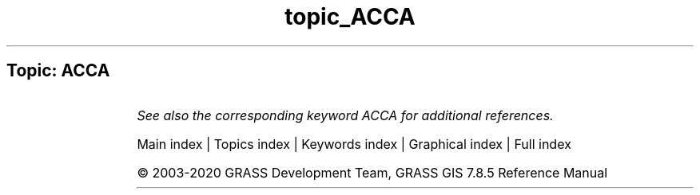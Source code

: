 .TH topic_ACCA 1 "" "GRASS 7.8.5" "GRASS GIS User's Manual"
.SH Topic: ACCA
.TS
expand;
lw60 lw1 lw60.
T{
i.landsat.acca
T}	 	T{
Performs Landsat TM/ETM+ Automatic Cloud Cover Assessment (ACCA).
T}
.sp 1
.TE
.PP
\fISee also the corresponding keyword ACCA for additional references.\fR
.PP
Main index |
Topics index |
Keywords index |
Graphical index |
Full index
.PP
© 2003\-2020
GRASS Development Team,
GRASS GIS 7.8.5 Reference Manual
